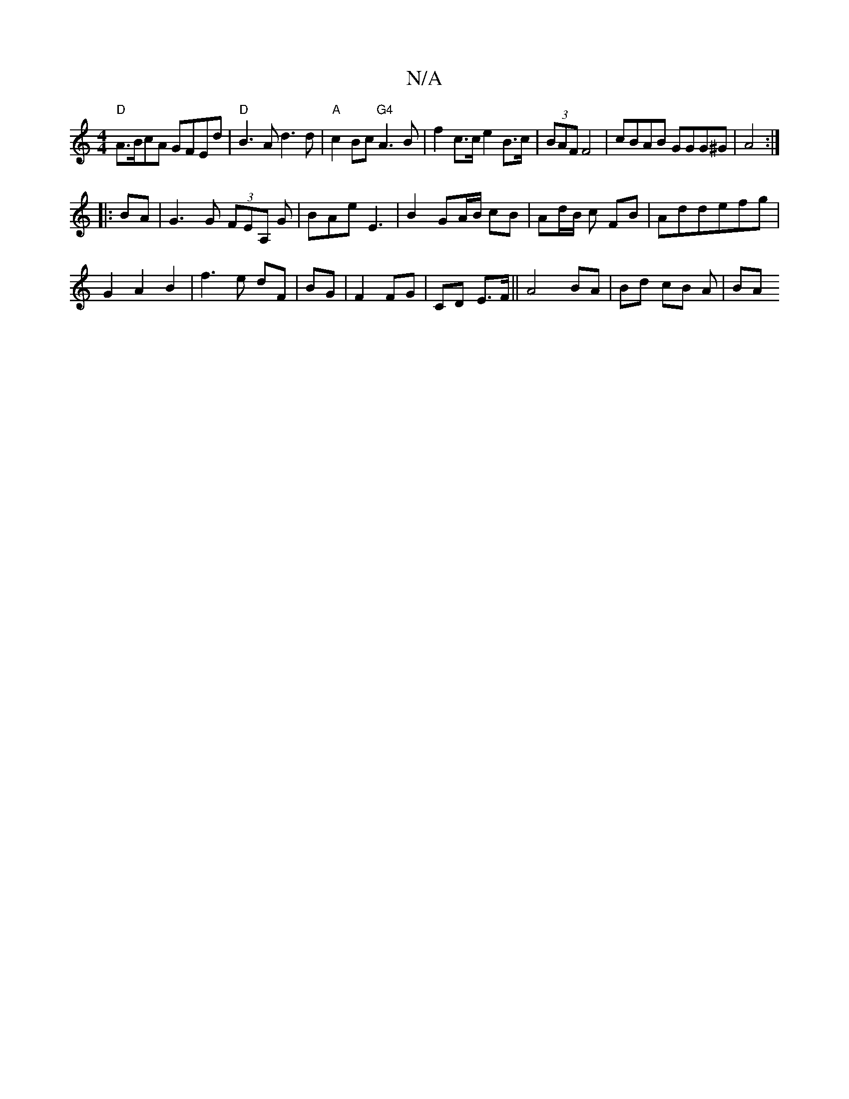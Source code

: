 X:1
T:N/A
M:4/4
R:N/A
K:Cmajor
 "D"A>BcA GFEd|"D" B3 A d3 d|"A"c2 Bc "G4"A3B | f2 c>c e2 B>c|(3BAF F4 | cBAB GGG^G|A4:|
|: BA | G3 G (3FEA, G|BAe E3|B2 GA/B/ cB|Ad/B/ c FB | Addefg|
G2A2B2|f3e dF|BG|F2 FG|CD E>F||A4 BA|Bd cB A/3|BA